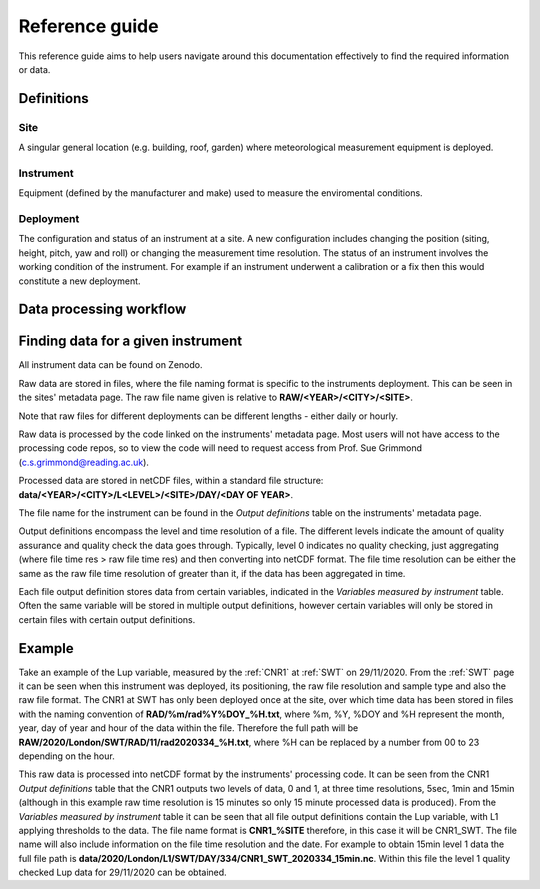 .. _reference_guide:

***************
Reference guide
***************

This reference guide aims to help users navigate around this documentation effectively to find the required information or data.

Definitions
###########

Site
****

A singular general location (e.g. building, roof, garden) where meteorological measurement equipment is deployed.

Instrument
**********

Equipment (defined by the manufacturer and make) used to measure the enviromental conditions.

Deployment
**********

The configuration and status of an instrument at a site. A new configuration includes changing the position (siting, height, pitch, yaw and roll) or changing the measurement time resolution. 
The status of an instrument involves the working condition of the instrument. For example if an instrument underwent a calibration or a fix then this would constitute a new deployment. 

Data processing workflow
########################

.. figure:: reference_flowchart.png


Finding data for a given instrument
###################################

All instrument data can be found on Zenodo.

Raw data are stored in files, where the file naming format is specific to the instruments deployment. This can be seen in the sites' metadata page.
The raw file name given is relative to **RAW/<YEAR>/<CITY>/<SITE>**.

Note that raw files for different deployments can be different lengths - either daily or hourly. 

Raw data is processed by the code linked on the instruments' metadata page. Most users will not have access to the processing code repos, so to view the code will need to request access from Prof. Sue Grimmond (c.s.grimmond@reading.ac.uk).

Processed data are stored in netCDF files, within a standard file structure: **data/<YEAR>/<CITY>/L<LEVEL>/<SITE>/DAY/<DAY OF YEAR>**.

The file name for the instrument can be found in the *Output definitions* table on the instruments' metadata page.

Output definitions encompass the level and time resolution of a file. The different levels indicate the amount of quality assurance and quality check the data goes through. Typically, level 0 indicates no quality checking, just aggregating (where file time res > raw file time res) and then converting into netCDF format. 
The file time resolution can be either the same as the raw file time resolution of greater than it, if the data has been aggregated in time.

Each file output definition stores data from certain variables, indicated in the *Variables measured by instrument* table. Often the same variable will be stored in multiple output definitions, however certain variables will only be stored in certain files with certain output definitions.

Example 
#######

Take an example of the Lup variable, measured by the :ref:`CNR1` at :ref:`SWT` on 29/11/2020. 
From the :ref:`SWT` page it can be seen when this instrument was deployed, its positioning, the raw file resolution and sample type and also the raw file format.
The CNR1 at SWT has only been deployed once at the site, over which time data has been stored in files with the naming convention of **RAD/%m/rad%Y%DOY_%H.txt**, where %m, %Y, %DOY and %H represent the month, year, day of year and hour of the data within the file. 
Therefore the full path will be **RAW/2020/London/SWT/RAD/11/rad2020334_%H.txt**, where %H can be replaced by a number from 00 to 23 depending on the hour.

This raw data is processed into netCDF format by the instruments' processing code.
It can be seen from the CNR1 *Output definitions* table that the CNR1 outputs two levels of data, 0 and 1, at three time resolutions, 5sec, 1min and 15min (although in this example raw time resolution is 15 minutes so only 15 minute processed data is produced).
From the *Variables measured by instrument* table it can be seen that all file output definitions contain the Lup variable, with L1 applying thresholds to the data. 
The file name format is **CNR1_%SITE** therefore, in this case it will be CNR1_SWT. The file name will also include information on the file time resolution and the date. 
For example to obtain 15min level 1 data the full file path is **data/2020/London/L1/SWT/DAY/334/CNR1_SWT_2020334_15min.nc**. 
Within this file the level 1 quality checked Lup data for 29/11/2020 can be obtained. 


